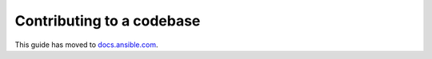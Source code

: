 **************************
Contributing to a codebase
**************************

This guide has moved to `docs.ansible.com <https://docs.ansible.com/ansible/devel/community/index.html>`_.
